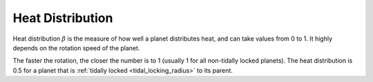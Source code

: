 Heat Distribution
=================

.. _heat_distribution:

Heat distribution :math:`\beta` is the measure of how well a planet distributes heat,
and can take values from 0 to 1. It highly depends on the rotation speed of the planet.

The faster the rotation, the closer the number is to 1 (usually 1 for all non-tidally locked planets).
The heat distribution is 0.5 for a planet that is :ref:`tidally locked <tidal_locking_radius>` to its parent.
